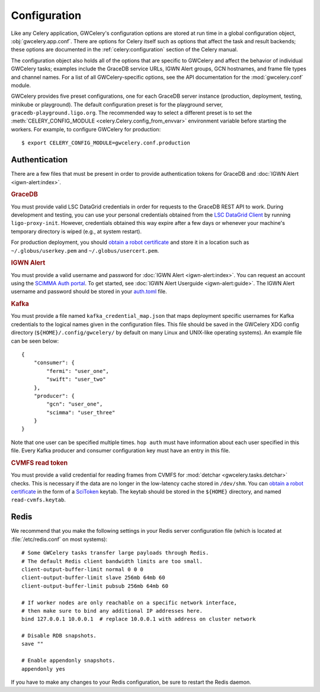 .. highlight:: shell-session

Configuration
=============

Like any Celery application, GWCelery's configuration options are stored at run
time in a global configuration object, :obj:`gwcelery.app.conf`. There are
options for Celery itself such as options that affect the task and result
backends; these options are documented in the :ref:`celery:configuration`
section of the Celery manual.

The configuration object also holds all of the options that are specific to
GWCelery and affect the behavior of individual GWCelery tasks; examples include
the GraceDB service URLs, IGWN Alert groups, GCN hostnames, and frame file types and
channel names. For a list of all GWCelery-specific options, see the
API documentation for the :mod:`gwcelery.conf` module.

GWCelery provides five preset configurations, one for each GraceDB server
instance (production, deployment, testing, minikube or playground). The default
configuration preset is for the playground server,
``gracedb-playground.ligo.org``. The recommended way to select a different
preset is to set the :meth:`CELERY_CONFIG_MODULE
<celery.Celery.config_from_envvar>` environment variable before starting the
workers. For example, to configure GWCelery for production::

    $ export CELERY_CONFIG_MODULE=gwcelery.conf.production

Authentication
--------------

There are a few files that must be present in order to provide authentication
tokens for GraceDB and :doc:`IGWN Alert <igwn-alert:index>`.

.. rubric:: GraceDB

You must provide valid LSC DataGrid credentials in order for requests to the
GraceDB REST API to work. During development and testing, you can use your
personal credentials obtained from the `LSC DataGrid Client`_ by running
``ligo-proxy-init``. However, credentials obtained this way expire after a few
days or whenever your machine's temporary directory is wiped (e.g., at system
restart).

For production deployment, you should `obtain a robot certificate`_ and store
it in a location such as ``~/.globus/userkey.pem`` and
``~/.globus/usercert.pem``.

.. rubric:: IGWN Alert

You must provide a valid username and password for :doc:`IGWN Alert <igwn-alert:index>`. You can request an
account using the `SCiMMA Auth portal`_. To get started, see :doc:`IGWN Alert Userguide <igwn-alert:guide>`.
The IGWN Alert username and password should be stored in your `auth.toml`_ file.

.. rubric:: Kafka

You must provide a file named ``kafka_credential_map.json`` that maps
deployment specific usernames for Kafka credentials to the logical names given
in the configuration files. This file should be saved in the GWCelery XDG
config directory (``${HOME}/.config/gwcelery/`` by default on many Linux and
UNIX-like operating systems). An example file can be seen below::

    {
        "consumer": {
            "fermi": "user_one",
            "swift": "user_two"
        },
        "producer": {
            "gcn": "user_one",
            "scimma": "user_three"
        }
    }

Note that one user can be specified multiple times. ``hop auth`` must have
information about each user specified in this file. Every Kafka producer and
consumer configuration key must have an entry in this file.

.. rubric:: CVMFS read token

You must provide a valid credential for reading frames
from CVMFS for :mod:`detchar <gwcelery.tasks.detchar>` checks.
This is necessary if the data are no longer in the low-latency cache stored in ``/dev/shm``.
You can `obtain a robot certificate`_ in the form of a  `SciToken`_ keytab.
The keytab should be stored in the ``${HOME}`` directory, and named ``read-cvmfs.keytab``.

.. _`LSC DataGrid Client`: https://www.lsc-group.phys.uwm.edu/lscdatagrid/doc/installclient.html
.. _`obtain a robot certificate`: https://robots.ligo.org
.. _`SCiMMA Auth portal`: https://my.hop.scimma.org/
.. _`auth.toml`: https://hop-client.readthedocs.io/en/latest/user/auth.html#configuration
.. _`SciToken`: https://computing.docs.ligo.org/guide/auth/scitokens/

.. _redis-configuration:

Redis
-----

We recommend that you make the following settings in your Redis server
configuration file (which is located at :file:`/etc/redis.conf` on most
systems)::

    # Some GWCelery tasks transfer large payloads through Redis.
    # The default Redis client bandwidth limits are too small.
    client-output-buffer-limit normal 0 0 0
    client-output-buffer-limit slave 256mb 64mb 60
    client-output-buffer-limit pubsub 256mb 64mb 60

    # If worker nodes are only reachable on a specific network interface,
    # then make sure to bind any additional IP addresses here.
    bind 127.0.0.1 10.0.0.1  # replace 10.0.0.1 with address on cluster network

    # Disable RDB snapshots.
    save ""

    # Enable appendonly snapshots.
    appendonly yes

If you have to make any changes to your Redis configuration, be sure to restart
the Redis daemon.
